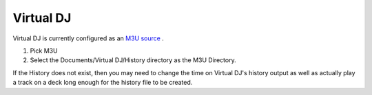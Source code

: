 Virtual DJ
==========

Virtual DJ is currently configured as an `M3U source <m3u.html>`_ .

1. Pick M3U
2. Select the Documents/Virtual DJ/History directory as the M3U Directory.

If the History does not exist, then you may need to change the time
on Virtual DJ's history output as well as actually play a track on a 
deck long enough for the history file to be created.



